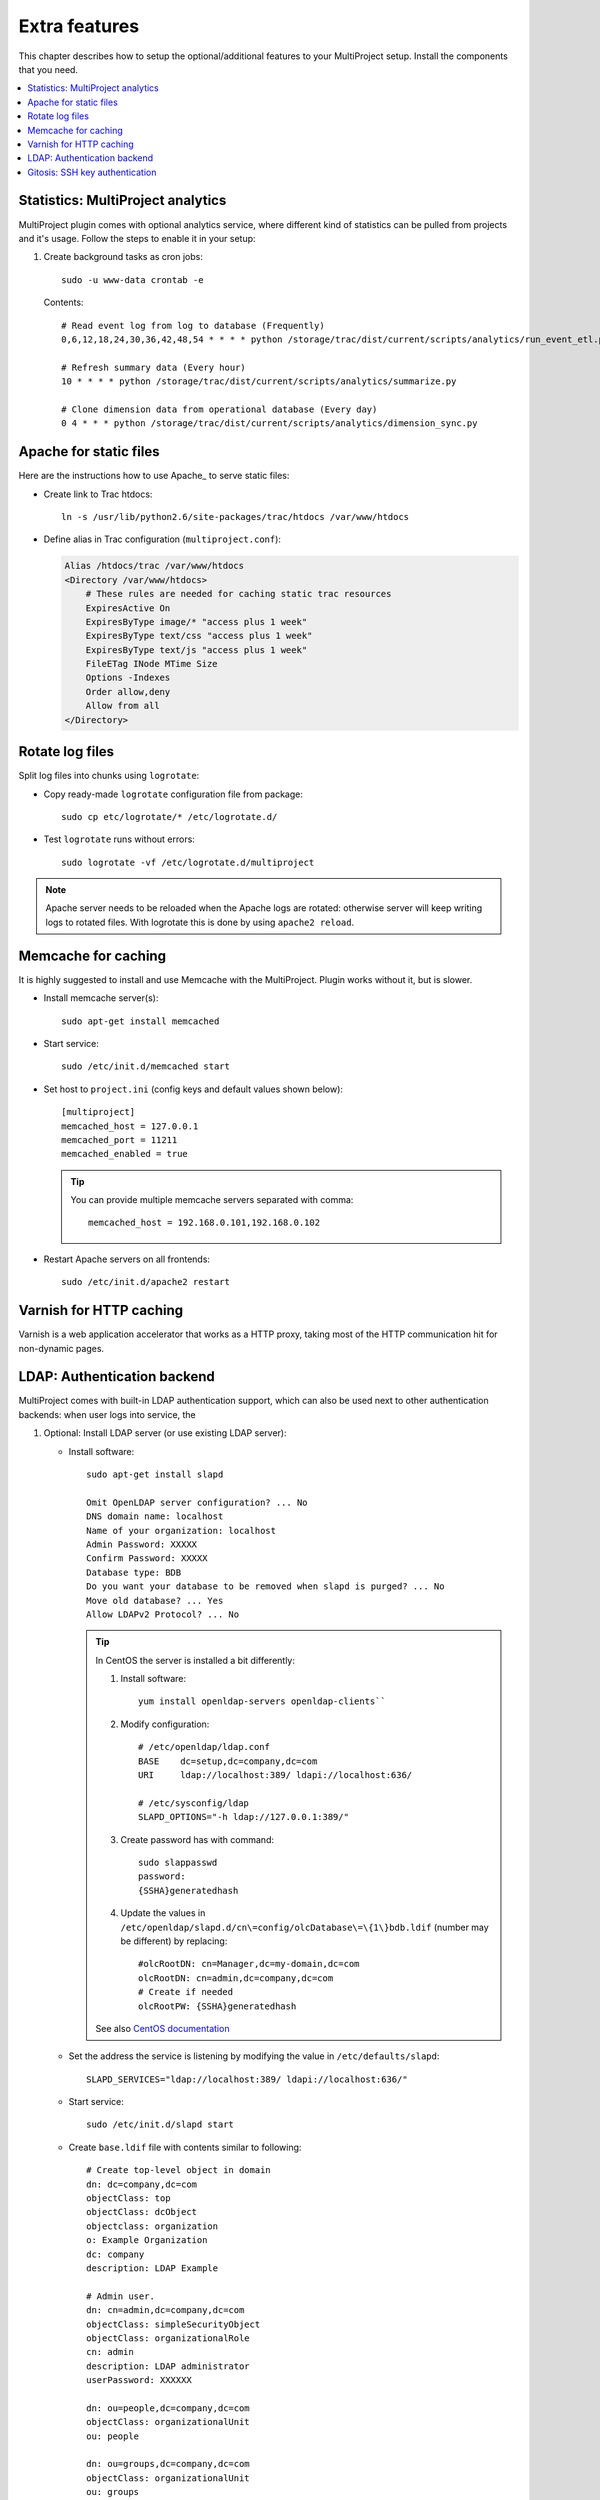 .. _install-extra:

==============
Extra features
==============
This chapter describes how to setup the optional/additional features to your MultiProject setup.
Install the components that you need.

.. contents::
   :local:

.. _install-extra-analytics:

Statistics: MultiProject analytics
==================================
MultiProject plugin comes with optional analytics service, where different kind of statistics can be
pulled from projects and it's usage. Follow the steps to enable it in your setup:

.. todo:: Write about MP analytics


#.  Create background tasks as cron jobs::

        sudo -u www-data crontab -e

    Contents::

        # Read event log from log to database (Frequently)
        0,6,12,18,24,30,36,42,48,54 * * * * python /storage/trac/dist/current/scripts/analytics/run_event_etl.py

        # Refresh summary data (Every hour)
        10 * * * * python /storage/trac/dist/current/scripts/analytics/summarize.py

        # Clone dimension data from operational database (Every day)
        0 4 * * * python /storage/trac/dist/current/scripts/analytics/dimension_sync.py


.. index:: performance

.. _install-extra-apache-static:

Apache for static files
=======================
Here are the instructions how to use Apache_ to serve static files:

- Create link to Trac htdocs::

    ln -s /usr/lib/python2.6/site-packages/trac/htdocs /var/www/htdocs

- Define alias in Trac configuration (``multiproject.conf``):

  .. code-block:: apacheconf

    Alias /htdocs/trac /var/www/htdocs
    <Directory /var/www/htdocs>
        # These rules are needed for caching static trac resources
        ExpiresActive On
        ExpiresByType image/* "access plus 1 week"
        ExpiresByType text/css "access plus 1 week"
        ExpiresByType text/js "access plus 1 week"
        FileETag INode MTime Size
        Options -Indexes
        Order allow,deny
        Allow from all
    </Directory>


.. _install-extra-rotate-log:

Rotate log files
================
Split log files into chunks using ``logrotate``:

- Copy ready-made ``logrotate`` configuration file from package::

    sudo cp etc/logrotate/* /etc/logrotate.d/

  .. literalinclude:: ../../etc/templates/logrotate/multiproject

- Test ``logrotate`` runs without errors::

    sudo logrotate -vf /etc/logrotate.d/multiproject

.. note::

    Apache server needs to be reloaded when the Apache logs are rotated: otherwise
    server will keep writing logs to rotated files. With logrotate this is
    done by using ``apache2 reload``.


.. _install-extra-memcache:

Memcache for caching
====================
It is highly suggested to install and use Memcache with the MultiProject.
Plugin works without it, but is slower.

- Install memcache server(s)::

    sudo apt-get install memcached

- Start service::

    sudo /etc/init.d/memcached start

- Set host to ``project.ini`` (config keys and default values shown below)::

    [multiproject]
    memcached_host = 127.0.0.1
    memcached_port = 11211
    memcached_enabled = true

  .. tip::

     You can provide multiple memcache servers separated with comma::

        memcached_host = 192.168.0.101,192.168.0.102

- Restart Apache servers on all frontends::

    sudo /etc/init.d/apache2 restart


.. _extra-varnish:

Varnish for HTTP caching
========================
Varnish is a web application accelerator that works as a HTTP proxy, taking most of the HTTP communication hit
for non-dynamic pages.

.. todo:: Write about Varnish



.. _install-extra-ldap:

LDAP: Authentication backend
============================
MultiProject comes with built-in LDAP authentication support, which can also be used next to other
authentication backends: when user logs into service, the


#.  Optional: Install LDAP server (or use existing LDAP server):

    - Install software::

        sudo apt-get install slapd

        Omit OpenLDAP server configuration? ... No
        DNS domain name: localhost
        Name of your organization: localhost
        Admin Password: XXXXX
        Confirm Password: XXXXX
        Database type: BDB
        Do you want your database to be removed when slapd is purged? ... No
        Move old database? ... Yes
        Allow LDAPv2 Protocol? ... No

      .. tip::

        In CentOS the server is installed a bit differently:

        #. Install software::

            yum install openldap-servers openldap-clients``

        #.  Modify configuration::

                # /etc/openldap/ldap.conf
                BASE    dc=setup,dc=company,dc=com
                URI     ldap://localhost:389/ ldapi://localhost:636/

                # /etc/sysconfig/ldap
                SLAPD_OPTIONS="-h ldap://127.0.0.1:389/"

        #.  Create password has with command::

                sudo slappasswd
                password:
                {SSHA}generatedhash

        #.  Update the values in ``/etc/openldap/slapd.d/cn\=config/olcDatabase\=\{1\}bdb.ldif`` (number may be different)
            by replacing::

                #olcRootDN: cn=Manager,dc=my-domain,dc=com
                olcRootDN: cn=admin,dc=company,dc=com
                # Create if needed
                olcRootPW: {SSHA}generatedhash

        See also `CentOS documentation <http://www.centos.org/docs/5/html/Deployment_Guide-en-US/s1-ldap-quickstart.html>`_

    - Set the address the service is listening by modifying the value in ``/etc/defaults/slapd``::

        SLAPD_SERVICES="ldap://localhost:389/ ldapi://localhost:636/"

    - Start service::

        sudo /etc/init.d/slapd start

    - Create ``base.ldif`` file with contents similar to following::

        # Create top-level object in domain
        dn: dc=company,dc=com
        objectClass: top
        objectClass: dcObject
        objectclass: organization
        o: Example Organization
        dc: company
        description: LDAP Example

        # Admin user.
        dn: cn=admin,dc=company,dc=com
        objectClass: simpleSecurityObject
        objectClass: organizationalRole
        cn: admin
        description: LDAP administrator
        userPassword: XXXXXX

        dn: ou=people,dc=company,dc=com
        objectClass: organizationalUnit
        ou: people

        dn: ou=groups,dc=company,dc=com
        objectClass: organizationalUnit
        ou: groups

    - Insert record into LDAP database::

        sudo ldapadd -x -D cn=admin,dc=company,dc=com -W -f base.ldif


    .. tip::

       You can also use external services like phpLDAPadmin_ to
       manage the LDAP server.

#.  Install python dependencies::

        sudo pip install python-ldap

#.  Configure LDAP connection in MultiProject config: ``project.ini``:

    Add LDAP authentication class ``multiproject.core.auth.ldap_auth.LdapAuthentication``
    into ``authentication_providers`` and ``ldap`` in ``authentication_order``

    .. code-block:: ini

        authentication_order = local,ldap
        authentication_providers = multiproject.core.auth.local_auth.LocalAuthentication,multiproject.core.auth.ldap_auth.LdapAuthentication

        # Connection url, user and password for LDAP server
        ldap_connect_path = ldap://localhost:389
        ldap_bind_user = cn=admin,dc=company,dc=com
        ldap_bind_password = *******
        # Parameter that identifies the user. Usually "uid" or "cn"
        ldap_uid = uid
        ldap_user_rdn = o=people,
        ldap_base_dn = dc=company,dc=com
        ldap_object_classes = inetOrgPerson
        ldap_use_tsl = False
        ldap_use_sasl = False

    .. note::

        Creating LDAP connections using TSL or SASL are not support atm.

#.  Restart server::

        /etc/init.d/apache2 restart

.. _install-extra-gitosis:

Gitosis: SSH key authentication
===============================
Gitosis is a service to allow users to authenticate into git repositories with ssh public keys. MultiProject
supports this, but to integrate it into MultiProject and trac authentication system, it needs to be patched.

#.  Download the release and patch it::

        wget -O gitosis.tar.gz "http://eagain.net/gitweb/?p=gitosis.git;a=snapshot;h=dedb3dc63f413ed6eeba8082b7e93ad136b16d0d;sf=tgz"
        tar -xzf gitosis.tar.gz
        cd gitosis
        patch -p0 --ignore-whitespace < ../ext/patches/gitosis/*.patch
        sudo python setup.py install
        cd -


#.  Edit ``/etc/trac/project.ini`` to have following values:

    .. code-block:: ini

        gitosis_repo_path = /var/www/trac/gitosis/repositories/gitosis-admin
        gitosis_clone_path = /var/www/trac/gitosis/gitosis-clone
        gitosis_enable = True

#.  Configure SSH server

    Ensure sshd configuration ``/etc/ssh/sshd_config`` that git user can log in. Suggested configuration values
    to set::

        PermitRootLogin no
        AllowUsers git
        PubkeyAuthentication yes
        RSAAuthentication yes
        PermitEmptyPasswords no
        PasswordAuthentication no

#.  Add git user into the system::

        sudo adduser --system --disabled-password --ingroup www-data --home \
        /var/www/trac/gitosis --shell /bin/bash git

#.  Configure identity for git user::

        sudo -H -u git vim /var/www/trac/gitosis/.gitconfig

        [user]
        email = trac@localhost
        name = Trac

#.  Initialize the gitosis repository::

        sudo -H -u git gitosis-init < ~/.ssh/id_rsa.pub
        sudo chmod +x /var/www/trac/gitosis/repositories/gitosis-admin/hooks/post-update

#.  Clone the git admin repository::

        sudo chmod a+w .
        sudo -H -u git git clone /var/www/trac/gitosis/repositories/gitosis-admin
        cd gitosis-admin

#.  Edit the configuration::

        sudo -H -u git vim gitosis.conf

    .. code-block:: ini

        [gitosis]
        repositories = /var/www/trac/repositories

        [group admins]
        members = <your user id>

        [group gitosis-admin]
        repositories = /var/www/trac/gitosis/repositories
        members = @admins

#.  Commit and push the config::

        sudo -H -u git git commit -a -m "Fixed configuration."
        sudo -H -u git git push
        cd ..
        sudo rm -rf gitosis-admin

#.  Import your ssh key via MultiProject ui, then sync the keys::

        sudo -H -u git python /var/www/trac/dist/current/scripts/gitosis_ssh_key_sync.py

    Alternatively, update keys timely manner with cron job::

        sudo -u git crontab -e

        # Copy SSH public keys set via user settings to gitosis
        * * * * * source /etc/trac/env.sh; /var/www/trac/dist/current/scripts/gitosis_ssh_key_sync.py >> /var/www/trac/logs/git_cronlog 2>&1

#.  Try cloning the admin repository::

        git clone git@localhost:gitosis-admin.git

If the above works, then all projects should be clonable if their public key has been imported, and the user
in question has access to the project's version control. For more information on gitosis see
`Gitosis in ArchWiki <https://wiki.archlinux.org/index.php/Gitosis>`_.
